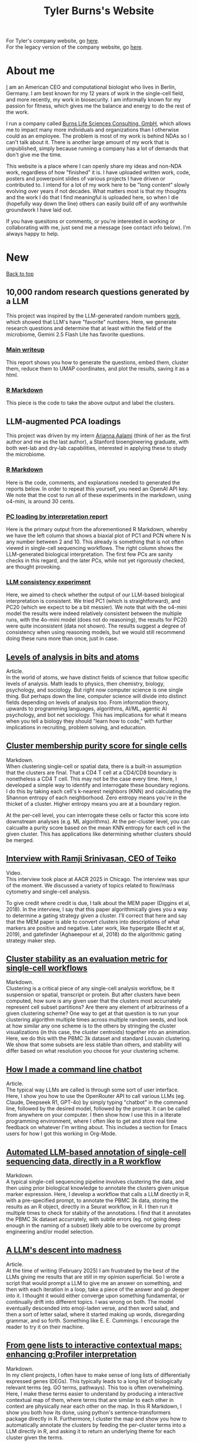 #+TITLE: Tyler Burns's Website
#+HTML: <div id="top"></div>

For Tyler's company website, go [[https://burnslsc.com/][here]].\\
For the legacy version of the company website, go [[./burns_lsc.html][here]].

#+TOC: headlines 1

* About me
[[./meditations_chapter_one.html][I]] am an American CEO and computational biologist who lives in Berlin, Germany. I am best known for my 12 years of work in the single-cell field, and more recently, my work in biosecurity. I am informally known for my passion for fitness, which gives me the balance and energy to do the rest of the work.

I run a company called [[./burns_lsc.html][Burns Life Sciences Consulting, GmbH]], which allows me to impact many more individuals and organizations than I otherwise could as an employee. The problem is most of my work is behind NDAs so I can't talk about it. There is another large amount of my work that is unpublished, simply because running a company has a lot of demands that don't give me the time.

This website is a place where I can openly share my ideas and non-NDA work, regardless of how "finished" it is. I have uploaded written work, code, posters and powerpoint slides of various projects I have driven or contributed to. I intend for a lot of my work here to be "long content" slowly evolving over years if not decades. What matters most is that my thoughts and the work I do that I find meaningful is uploaded here, so when I die (hopefully way down the line) others can easily build off of any worthwhile groundwork I have laid out.

If you have quesitons or comments, or you're interested in working or collaborating with me, just send me a message (see contact info below). I'm always happy to help. 
* New
#+HTML: <a href="#top">Back to top</a>
** 10,000 random research questions generated by a LLM
This project was inspired by the LLM-generated random numbers [[https://sanand0.github.io/llmrandom/][work]], which showed that LLM's have "favorite" numbers. Here, we generate research questions and determine that at least within the field of the microbiome, Gemini 2.5 Flash Lite has favorite questions.
*** [[./microbiome_questions.html][Main writeup]]
This report shows you how to generate the questions, embed them, cluster them, reduce them to UMAP coordinates, and plot the results, saving it as a html.
*** [[./make_metaquestions.html][R Markdown]]
This piece is the code to take the above output and label the clusters.
** LLM-augmented PCA loadings
This project was driven by my intern [[https://www.linkedin.com/in/arianna-aalami-328576231/][Arianna Aalami]] (think of her as the first author and me as the last author), a Stanford bioengineering graduate, with both wet-lab and dry-lab capabilities, interested in applying these to study the microbiome.
*** [[./BLSC_PCA_loading_LLMs_final.html][R Markdown]]
Here is the code, comments, and explanations needed to generated the reports below. In order to repeat this yourself, you need an OpenAI API key. We note that the cost to run all of these experiments in the markdown, using o4-mini, is around 30 cents.
*** [[./blsc_pc_loadings_by_llm_interpretation.pdf][PC loading by interpretation report]]
Here is the primary output from the aforementioned R Markdown, whereby we have the left column that shows a biaxial plot of PC1 and PCN where N is any number between 2 and 10. This already is something that is not often viewed in single-cell sequencing workflows. The right column shows the LLM-generated biological interpretation. The first few PCs are sanity checks in this regard, and the later PCs, while not yet rigorously checked, are thought provoking.
*** [[./blsc_llm_consistency_check.pdf][LLM consistency experiment]]
Here, we aimed to check whether the output of our LLM-based biological interpretation is consistent. We tried PC1 (which is straightforward), and PC20 (which we expect to be a bit messier). We note that with the o4-mini model the results were indeed relatively consistent between the multiple runs, with the 4o-mini model (does not do reasoning), the results for PC20 were quite inconsistent (data not shown). The results suggest a degree of consistency when using reasoning models, but we would still recommend doing these runs more than once, just in case.
** [[./levels_of_analysis.html][Levels of analysis in bits and atoms]]
Article.\\

In the world of atoms, we have distinct fields of science that follow specific levels of analysis. Math leads to physics, then chemistry, biology, psychology, and sociology. But right now computer science is one single thing. But perhaps down the line, computer science will divide into distinct fields depending on levels of analysis too. From information theory, upwards to programming languages, algorithms, AI/ML, agentic AI psychology, and bot net sociology. This has implications for what it means when you tell a biology they should "learn how to code," with further implications in recruiting, problem solving, and education.

** [[./soft_clustering.html][Cluster membership purity score for single cells]]
Markdown.\\

When clustering single-cell or spatial data, there is a built-in assumption that the clusters are final. That a CD4 T cell at a CD4/CD8 boundary is nonetheless a CD4 T cell. This may not be the case every time. Here, I developed a simple way to identify and interrogate these boundary regions. I do this by taking each cell's k-nearest neighbors (KNN) and calculating the Shannon entropy of each neighborhood. Zero entropy means you're in the thicket of a cluster. Higher entropy means you are at a boundary region.

At the per-cell level, you can interrogate these cells or factor this score into downstream analyses (e.g. ML algorithms). At the per-cluster level, you can calcualte a purity score based on the mean KNN entropy for each cell in the given cluster. This has applications like determining whether clusters should be merged.

** [[https://www.youtube.com/watch?v=wRVOyYse5ug][Interview with Ramji Srinivasan, CEO of Teiko]]
Video.\\

This interview took place at AACR 2025 in Chicago. The interview was spur of the moment. We discussed a variety of topics related to flow/mass cytometry and single-cell analysis.

To give credit where credit is due, I talk about the MEM paper (Diggins et al, 2018). In the interview, I say that this paper algorithmically gives you a way to determine a gating strategy given a cluster. I'll correct that here and say that the MEM paper is able to convert clusters into descriptions of what markers are positive and negative. Later work, like hypergate (Becht et al, 2019), and gatefinder (Aghaeepour et al, 2018) do the algorithmic gating strategy maker step.
** [[./seurat_pbmc_cluster_stability.html][Cluster stability as an evaluation metric for single-cell workflows]]
Markdown.\\

Clustering is a critical piece of any single-cell analysis workflow, be it suspension or spatial, transcript or protein. But after clusters have been computed, how sure is any given user that the clusters most accurrately represent cell subset partitions? Are there any element of arbitrariness of a given clustering scheme? One way to get at that question is to run your clustering algorithm multiple times across multiple random seeds, and look at how similar any one scheme is to the others by stringing the cluster visualizations (in this case, the cluster centroids) together into an animation. Here, we do this with the PBMC 3k dataset and standard Louvain clustering. We show that some subsets are less stable than others, and stability will differ based on what resolution you choose for your clustering scheme.
** [[./command_line_writeup.html][How I made a command line chatbot]]
Article.\\

The typical way LLMs are called is through some sort of user interface. Here, I show you how to use the OpenRouter API to call various LLMs (eg. Claude, Deepseek R1, GPT-4o) by simply typing "chatbot" in the command line, followed by the desired model, followed by the prompt. It can be called from anywhere on your computer. I then show how I use this in a literate programming environment, where I often like to get and store real time feedback on whatever I'm writing about. This includes a section for Emacs users for how I got this working in Org-Mode.
** [[./llm_annotate_pbmc3k.html][Automated LLM-based annotation of single-cell sequencing data, directly in a R workflow]]
Markdown.\\

A typical single-cell sequencing pipeline involves clustering the data, and then using prior biological knowledge to annotate the clusters given unique marker expression. Here, I develop a workflow that calls a LLM directly in R, with a pre-specified prompt, to annotate the PBMC 3k data, storing the results as an R object, directly in a Seurat workflow, in R. I then run it multiple times to check for stabiity of the annotations. I find that it annotates the PBMC 3k dataset accurrately, with subtle errors (eg. not going deep enough in the naming of a subset) likely able to be overcome by prompt engineering and/or model selection.

** [[./descent_into_madness.html][A LLM's descent into madness]]
Article.\\

At the time of writing (February 2025) I am frustrated by the best of the LLMs giving me results that are still in my opinion superficial. So I wrote a script that would prompt a LLM to give me an answer on something, and then with each iteration in a loop, take a piece of the answer and go deeper into it. I thought it would either converge upon something fundamental, or continually drift into different topics. I was wrong on both. The model eventually descended into emoji-laden verse, and then word salad, and then a sort of letter salad, where it started making up words, disregarding grammar, and so forth. Something like E. E. Cummings. I encourage the reader to try it on their machine.
** [[./run_gprofiler_and_embed.html][From gene lists to interactive contextual maps: enhancing g:Profiler interpretation]]
Markdown.\\

In my client projects, I often have to make sense of long lists of differentially expressed genes (DEGs). This typically leads to a long list of biologically relevant terms (eg. GO terms, pathways). This too is often overwhelming. Here, I make these terms easier to understand by producing a interactive contextual map of them, where terms that are similar to each other in context are physically near each other on the map. In this R Markdown, I show you both how its done, using python's sentence-transformers package directly in R. Furthermore, I cluster the map and show you how to automatically annotate the clusters by feeding the per-cluster terms into a LLM directly in R, and asking it to return an underlying theme for each cluster given the terms.
** [[./case_for_viridis.html][Comparing Color Palettes for scRNA-seq Data Visualization: The Case for Viridis as a Default]]
Markdown.\\

When using "color" as a dimension (for example, coloring UMAPs by marker expression), flow cytometry users often default to the "jet" color palette, and Seurat users often default to their default light-gray to blue color palette. Here, I present the case for the use of viridis as a default color palette. I show that viridis is more balanced and colorblind friendly than jet, with more resolution than the Seurat default. Using this color scheme will be beneficial for both data interpretation and inclusivity in our field.
** [[./annotated_seurat_without_pca.html][Running UMAP on scRNA seq data without PCA reveals importance of cosine distnace in high dimensional data]]
Markdown.\\

What happens when you omit PCA from a Seurat scRNA-seq pipeline? Here, Using the flagship pre-annotated PBMC 3k dataset, I tested this by inputting the top 2000 variable genes directly into UMAP, bypassing PCA. The results showed less spatially resolved subsets, particularly among CD4 T cells. Furthermore, I found that in the no-PCA condition, performance (measured by how well cell subsets could be resolved) was substantially worse when using Euclidean distance rather than cosine distance. These differences went away when the top 10 PCs were used as input (which again is standard best practices). These results suggest that in this context, the choice of distance metric matters more in higher dimensions. Thus, I recommend defaulting to cosine distance or testing both metrics side by side when using UMAP or similar tools on high-dimensional datasets.
** [[./die_with_zero.html][Die with zero ideas]]
Article.\\

At any given point, there are ideas in my head or rough pieces of text and code on my computer that could prove useful for someone in the world. To this end, I created this website and I began posting about the stuff I put on here. This has helped my life and career immensely. My general stance these days is I want all my useful stuff to be in the public domain by the time I die. This article details both the "why" and the "how" of this effort.
** [[./pbmc_uce_nn_comparison.html][Nearest neighbor similarity between PBMC 3k dataset and its foundation model embedding]]
Markdown.\\

Universal Cell Embeddings (UCE) is a foundation model that takes a single-cell dataset as input and outputs a 1280 dimensional embedding that is relevant in the context of a large number of single-cell datasets that it was trained on. This model can in turn do things like label transfer between datasets. Here, I looked at the embedding within the PBMC 3k dataset and simply asked how many k-nearest neighbors per cell are shared between the original dataset and its UCE embedding. Specifically, I used the first 50 PCs of the PBMC 3k dataset's top 2000 most variable genes (standard practice), and the first 50 PCs of the UCE model. The results suggest that nearest neighbors are preserved at the labeled cell subset level but the resolution does not go beyond this. Note: I also compared the first 50 PCs of the PBMC 3k dataset with the entire 1280 dimensions of the UCE output, and the results were slightly worse but similar.
** [[./annotate_pbmc_3k.html][Annotate the PBMC 3k dataset]]
Markdown.\\

This markdown is for people with PBMC datasets, who want a convenient way to annoate them using the markers specified in Seurat's [[https://satijalab.org/seurat/articles/pbmc3k_tutorial.html][guided clustering tutorial]]. Here, we take the aforementioned tutorial and run the PBMC 3k dataset through it. Then, we have a block of code that loops through each of the populations identified in the tutorial and looks for the relevant markers in the clustering scheme from our run. This allows the user to quickly and conveniently figure out what cluster belongs to what population.

** [[./rainbow_feature_plot.html][Flow cytometry color scheme for Seurat's FeaturePlot]]
Markdown.\\

Seurat's FeaturePlot has a built in color scheme that goes from grey (zero expression) through violet, to a deep blue for the highest expression. People like me who started with CyTOF in Cytobank or similar tools are used to a color scheme that starts with blue, then goes through cyan, green, yellow, orange, then red. Here, I re-make that color palette for use in Seurat's FeaturePlot. Then, I further show how to make the FeaturePlot output with the altered color palette independent of Seurat.

** [[./r_rabbit_hole.html][The R Rabbit Hole]]
Article.\\

What happens under the hood when you do something simple in R, like add two numbers together? Here, I start with just that. I then show that arithmetic in R is actually parsed as S-expressions. I then go into LISP, where S-expressions are a hallmark. I then move into the source code of R, where the S-expressions for arithmetic are written, in C. And from there, I go into Assembly, the human-readable version of machine code that C is compiled into. By breaking down these layers, and going down the rabbit hole, this exercise gets us to first principles. These are foundational concepts from which we can reason and solve problems more effectively.

** [[./episodic_memory.html][Episodic memory is the new semantic memory]]
Article.\\

First, we valued having information. After the rise of the internet and search engines, we valued synthesizing information. After the rise of AI, I think our value as humans will be increasingly in having and synthesizing information from our episodic memory, our personal experience.

** [[./praise_the_ideal.html][Buddhism is to mindfulness, as Christianity is to...]]
Article.\\

I make a connection between idealizing my father during the "Dad is superman" phase of my childhood, and the Christian practice of imagining the ideal form of good (perfect kindness, perfect virtue, etc) and trying to move in that direction. The phrase "what would Jesus do" is pretty much this. The same way we have taken mindfulness out of Buddhism, I think this practice can be taken out of Christianity and also practiced in a perfectly secular way. It has benefitted me my whole life, so it's worth trying on for size.

** [[./boring.html][The most boring man in the world]]
Article.\\

I had a fascination with the Dos Equis "Most Interesting Man In The World" ad campaign, which ran through my 20s. In this article, I xexplore what it really means to be interesting. I conclude that a lot of the aspects of my life that are interesting have been a result of doing a boring slog of hard work for a long time. I conclude that part of being interesting is the willingness to be boring.

** [[./compare_full_vs_filtered_uce.html][Running only the most variable genes through UCE leads to worse cell separation than running the whole dataset]]
Markdown.\\

In a standard single cell RNA sequencing analysis pipeline, one of the first things you do is find and use only the most variable genes, as measured by gene expression and dispersion. These variable genes are sufficient to be used in downstream analysis, like clustering and dimensionality reduction. Here, I test whether I can do the same thing for the Universal Cell Embeddings (UCE) foundation model, which in theory could save time and compute. I find that running only the variable genes through UCE leads to poorer cell type separation, as measured by both UMAP and PCA. This suggests that those who use UCE should use the full datasets, not filtered ones.

** [[./stick_shift_mindset.html][Zen and the art of driving stick]]
Article.\\

I find that if I'm driving stick rather than automatic, I'm much more connected to what I'm doing, much more satisfied in the moment, and I'm objectively a better driver as a result.This concept generalizes. Pick an endeavor. Complete the analogy: automatic transmission is to your endeavor as manual transmission is to X. If you know how to do X, do it when you can. If you don't know how to do X, then learn it. I give several examples of this in my life, and I conclude by encouraging others to embody this way of doing things.

** [[./explore_uce_output_3k_10k.html][Universal Cell Embeddings with two PBMC datasets: how to test whether it grokked integration]]
Markdown.\\

In this markdown, we import two PBMC datasets, the PBMC 3k and the PBMC 10k datasets. The 3k dataset is a flagship dataset used in the early days of Seurat. The 10k dataset is the default that is run through the model if you don't specify another dataset. Here, I show that if we look at a UMAP embedding, the datasets do not sit on top of each other. However, if we use my KnnSleepwalk package, we find that the distances on the UMAP are distorted. What we find is that, for example, the T cell island for the 3k datset sits much closer to the T cell island for the 10k dataset. This in turn suggests that we should be careful using UMAP to assess foundation models in single-cell and in any field.

** [[./human_universal_cell_embeddings.html][UMAP does not capture the proper center and outer edges of human CNS portion of the Univesal Cell Embeddings (UCE) transformer foundation model]]
Markdown.\\

This is a jupyter notebook that looks at the Universal Cell Embeddings transformer foundation model for single-cell sequencing. It is part of an emerging sub-field of foundation model building within single-cell sequencing. The output of the model is a 1280 dimensional embedding. Here, to get a sense of the geometry of the embedding, I look at the center and the outer edges. I visualize this in the context of UMAP space, and find that UMAP does not properly capture center-ness. I further find that center-ness is positively associated with both frequency of cell subset and per-subset density. I conclude that center-ness is a worthwhile feature to look at in the context of these models, and that it is not something that UMAP can be relied upon to capture.
** [[./signal_there.html][There's some signal there]]
Article.\\

This is an expression I use a lot in casual conversation. In essence, when I come across something that feels like its part of the path forward, but can't fully articulate why, I say "there's some signal there" and then I put it in my back pocket. This essay tells the story of how doing this from my teenage years onwards, has contributed to a lot of my good decisions thus far.

** [[https://watershed.bio/resources/the-limits-of-dimensionality-reduction-tools-for-single-cell-analysis][The limits of dimensionality reduction tools for single-cell analysis]]
Webinar.\\

This webinar is the latest iteration of my "dimensionality reduction interrogation" work, which has spanned six years. In this talk, I show the limits of these tools by looking at the K-nearest neighbors (KNN) of a given cell in the 2-D embedding space, and compare it to the K-nearest neighbors of that same cell in the high-dimensional feature space. I look at the averages across a given dataset for a given method to compare t-SNE, UMAP and PCA. I then color the maps by each cell's KNN preservation to look for patterns across the dataset. While I point out some general trends, I conclude that at least some of this depends on the dataset. Thus, I demo my free [[https://github.com/tjburns08/KnnSleepwalk][KnnSleepwalk]] tool, which allows users to deterine the performance of their t-SNE's and UMAPs for their data accordingly.
* Popular
#+HTML: <a href="#top">Back to top</a>
** [[./learn_bioinformatics.html][How I transitioned from biologist to biology-leveraged bioinformatician]]
Article.\\

In this article, I summarize my journey from biologist at the beginning of grad school to bioinformatician at the end. On top of that, I show you some of the key insights that empowered me to get to where I am now. I link out to a number of references in bioinformatics and computer science that I find meaningful. In short, I hope that anyone in the life sciences reading this article can use it as a resource on their journey to learn bioinformatics.
** [[./its_more_complicated_than_that.html][It's more complicated than that]]
Article.\\

This is the observation I run into with just about every line of scientific inquiry. This is despite a revolution of new technologies that allow us to look at much more data, and new algorithms to make sense of these huge datasets. I repeat this phrase every time I start to feel like I've figured it all out.

** [[./run_cytof_with_seurat.html][Run CyTOF analysis with Seurat]]
Markdown.\\

Seurat is an R package that runs single-cell sequencing and related data. Here, I trick Seurat into thinking my CyTOF PBMC data is single-cell sequencing data. I find out that the effective dimensionality of my CyTOF data appears to be much less than the surface markers I am using (15). This is a counter-intuitive result because our features are carefully curated before the experiment is done.
** [[https://github.com/tjburns08/knn_sleepwalk][Knn sleepwalk]]
Software.\\

A wrapper I wrote around the [[https://anders-biostat.github.io/sleepwalk/][sleepwalk]] R package. Hover the cursor over any cell in your embedding, and it will show you the cell's k-nearest neighbors computed from the original feature space (as opposed to the embedding space). This allows you to test your assumptions around how exact a low-dimensional embedding (eg. t-SNE, UMAP) is.
** [[https://www.youtube.com/watch?v=U35T-KzfeLk][TEDx Basel talk: my scrolling problem, and how I fixed it]]
YouTube video of my TED talk.\\

In this talk, I introduce the idea of the Scrolling Problem, which is the incompatiblity of my ADD brain and modern technology built around the infinite scroll. I talk about some work I'm doing to counteract that, which can be found [[https://github.com/tjburns08/twitter_archive_and_embed][here]]. It was originally Twitter, but I switched to RSS mapping, [[https://github.com/tjburns08/rss_map][here]], after Twitter started blocking scrapers.
** [[./scrolling_problem.org][The Scrolling Problem]]
Article.\\

The article behind my [[https://www.youtube.com/watch?v=U35T-KzfeLk][TEDx Basel talk]]. We spend a large fraction of our lives endlessly scrolling through our feeds, with no control over what hypernormal, outrage-inducing content will appear next. I call this the scrolling problem. I define it, and I have a crack at it by viewing my news feed as map with the help of an AI language model based on BERT.
** [[./scrna_seq_analyze_and_integrate.html][Single-cell sequencing analysis: the importance of data integration]]
Markdown.\\

In flow cytometry and CyTOF analysis, we distinguish between "type" and "state" markers, so we can cluster on the former and analyze per-cluster expression changes in the latter. For single-cell RNA sequencing, we cannot make this distinguishment. Thus, we have to rely on data integration algorithms when we are analyzing pre-treatment and post-treatment datasets. I show how this is done, and I show how failure to do so can lead research teams to falsely interpret the data, and make false conclusions. Thus, understanding data integration is critical to keeping research teams on track.
* Single-cell analysis
  :PROPERTIES:
  :CUSTOM_ID: single_cell
  :END:
#+HTML: <a href="#top">Back to top</a>
I started out analyzing CyTOF data, as I did my PhD in the lab of Garry Nolan from 2012-2017, where CyTOF was initially being developed and applied to immunology and cancer bilogy. I later broadened to single-cell sequencing and high-parameter imaging (both proteins and genes). The work below consists primarily of markdowns, with code and explanations that allow users to do things that have helped me a lot in my work, but I don't necessarily have the time to turn into publications.
** LLM-augmented PCA loadings
This project was driven by my intern [[https://www.linkedin.com/in/arianna-aalami-328576231/][Arianna Aalami]] (think of her as the first author and me as the last author), a Stanford bioengineering graduate, with both wet-lab and dry-lab capabilities, interested in applying these to study the microbiome.
*** [[./BLSC_PCA_loading_LLMs_final.html][R Markdown]]
Here is the code, comments, and explanations needed to generated the reports below. In order to repeat this yourself, you need an OpenAI API key. We note that the cost to run all of these experiments in the markdown, using o4-mini, is around 30 cents.
*** [[./blsc_pc_loadings_by_llm_interpretation.pdf][PC loading by interpretation report]]
Here is the primary output from the aforementioned R Markdown, whereby we have the left column that shows a biaxial plot of PC1 and PCN where N is any number between 2 and 10. This already is something that is not often viewed in single-cell sequencing workflows. The right column shows the LLM-generated biological interpretation. The first few PCs are sanity checks in this regard, and the later PCs, while not yet rigorously checked, are thought provoking.
*** [[./blsc_llm_consistency_check.pdf][LLM consistency experiment]]
Here, we aimed to check whether the output of our LLM-based biological interpretation is consistent. We tried PC1 (which is straightforward), and PC20 (which we expect to be a bit messier). We note that with the o4-mini model the results were indeed relatively consistent between the multiple runs, with the 4o-mini model (does not do reasoning), the results for PC20 were quite inconsistent (data not shown). The results suggest a degree of consistency when using reasoning models, but we would still recommend doing these runs more than once, just in case.

** [[./soft_clustering.html][Cluster membership purity score for single cells]]
Markdown.\\

When clustering single-cell or spatial data, there is a built-in assumption that the clusters are final. That a CD4 T cell at a CD4/CD8 boundary is nonetheless a CD4 T cell. This may not be the case every time. Here, I developed a simple way to identify and interrogate these boundary regions. I do this by taking each cell's k-nearest neighbors (KNN) and calculating the Shannon entropy of each neighborhood. Zero entropy means you're in the thicket of a cluster. Higher entropy means you are at a boundary region.

At the per-cell level, you can interrogate these cells or factor this score into downstream analyses (e.g. ML algorithms). At the per-cluster level, you can calcualte a purity score based on the mean KNN entropy for each cell in the given cluster. This has applications like determining whether clusters should be merged.

** [[./seurat_pbmc_cluster_stability.html][Cluster stability as an evaluation metric for single-cell workflows]]
Markdown.\\

Clustering is a critical piece of any single-cell analysis workflow, be it suspension or spatial, transcript or protein. But after clusters have been computed, how sure is any given user that the clusters most accurrately represent cell subset partitions? Are there any element of arbitrariness of a given clustering scheme? One way to get at that question is to run your clustering algorithm multiple times across multiple random seeds, and look at how similar any one scheme is to the others by stringing the cluster visualizations (in this case, the cluster centroids) together into an animation. Here, we do this with the PBMC 3k dataset and standard Louvain clustering. We show that some subsets are less stable than others, and stability will differ based on what resolution you choose for your clustering scheme.
** [[./llm_annotate_pbmc3k.html][Automated LLM-based annotation of single-cell sequencing data, directly in a R workflow]]
Markdown.\\

A typical single-cell sequencing pipeline involves clustering the data, and then using prior biological knowledge to annotate the clusters given unique marker expression. Here, I develop a workflow that calls a LLM directly in R, with a pre-specified prompt, to annotate the PBMC 3k data, storing the results as an R object, directly in a Seurat workflow, in R. I then run it multiple times to check for stabiity of the annotations. I find that it annotates the PBMC 3k dataset accurrately, with subtle errors (eg. not going deep enough in the naming of a subset) likely able to be overcome by prompt engineering and/or model selection.
** [[./case_for_viridis.html][Comparing Color Palettes for scRNA-seq Data Visualization: The Case for Viridis as a Default]]
Markdown.\\

When using "color" as a dimension (for example, coloring UMAPs by marker expression), flow cytometry users often default to the "jet" color palette, and Seurat users often default to their default light-gray to blue color palette. Here, I present the case for the use of viridis as a default color palette. I show that viridis is more balanced and colorblind friendly than jet, with more resolution than the Seurat default. Using this color scheme will be beneficial for both data interpretation and inclusivity in our field.
** [[./annotated_seurat_without_pca.html][Running UMAP on scRNA seq data without PCA reveals importance of cosine distnace in high dimensional data]]
Markdown.\\

What happens when you omit PCA from a Seurat scRNA-seq pipeline? Here, Using the flagship pre-annotated PBMC 3k dataset, I tested this by inputting the top 2000 variable genes directly into UMAP, bypassing PCA. The results showed less spatially resolved subsets, particularly among CD4 T cells. Furthermore, I found that in the no-PCA condition, performance (measured by how well cell subsets could be resolved) was substantially worse when using Euclidean distance rather than cosine distance. These differences went away when the top 10 PCs were used as input (which again is standard best practices). These results suggest that in this context, the choice of distance metric matters more in higher dimensions. Thus, I recommend defaulting to cosine distance or testing both metrics side by side when using UMAP or similar tools on high-dimensional datasets.

** [[./pbmc_uce_nn_comparison.html][Nearest neighbor similarity between PBMC 3k dataset and its foundation model embedding]]
Markdown.\\

Universal Cell Embeddings (UCE) is a foundation model that takes a single-cell dataset as input and outputs a 1280 dimensional embedding that is relevant in the context of a large number of single-cell datasets that it was trained on. This model can in turn do things like label transfer between datasets. Here, I looked at the embedding within the PBMC 3k dataset and simply asked how many k-nearest neighbors per cell are shared between the original dataset and its UCE embedding. Specifically, I used the first 50 PCs of the PBMC 3k dataset's top 2000 most variable genes (standard practice), and the first 50 PCs of the UCE model. The results suggest that nearest neighbors are preserved at the labeled cell subset level but the resolution does not go beyond this. Note: I also compared the first 50 PCs of the PBMC 3k dataset with the entire 1280 dimensions of the UCE output, and the results were slightly worse but similar.

** [[./annotate_pbmc_3k.html][Annotate the PBMC 3k dataset]]
Markdown.\\

This markdown is for people with PBMC datasets, who want a convenient way to annoate them using the markers specified in Seurat's [[https://satijalab.org/seurat/articles/pbmc3k_tutorial.html][guided clustering tutorial]]. Here, we take the aforementioned tutorial and run the PBMC 3k dataset through it. Then, we have a block of code that loops through each of the populations identified in the tutorial and looks for the relevant markers in the clustering scheme from our run. This allows the user to quickly and conveniently figure out what cluster belongs to what population.
** [[./rainbow_feature_plot.html][Flow cytometry color scheme for Seurat's FeaturePlot]]
Markdown.\\

Seurat's FeaturePlot has a built in color scheme that goes from grey (zero expression) through violet, to a deep blue for the highest expression. People like me who started with CyTOF in Cytobank or similar tools are used to a color scheme that starts with blue, then goes through cyan, green, yellow, orange, then red. Here, I re-make that color palette for use in Seurat's FeaturePlot. Then, I further show how to make the FeaturePlot output with the altered color palette independent of Seurat.
** [[./compare_full_vs_filtered_uce.html][Running only the most variable genes through UCE leads to worse cell separation than running the whole dataset]]
Markdown.\\

In a standard single cell RNA sequencing analysis pipeline, one of the first things you do is find and use only the most variable genes, as measured by gene expression and dispersion. These variable genes are sufficient to be used in downstream analysis, like clustering and dimensionality reduction. Here, I test whether I can do the same thing for the Universal Cell Embeddings (UCE) foundation model, which in theory could save time and compute. I find that running only the variable genes through UCE leads to poorer cell type separation, as measured by both UMAP and PCA. This suggests that those who use UCE should use the full datasets, not filtered ones.
** [[./explore_uce_output_3k_10k.html][Universal Cell Embeddings with two PBMC datasets: how to test whether it grokked integration]]
In this markdown, we import two PBMC datasets, the PBMC 3k and the PBMC 10k datasets. The 3k dataset is a flagship dataset used in the early days of Seurat. The 10k dataset is the default that is run through the model if you don't specify another dataset. Here, I show that if we look at a UMAP embedding, the datasets do not sit on each other. However, if we use my KnnSleepwalk package, we find that the distances on the UMAP are distorted. What we find is that, for example, the T cell island for the 3k datset sits much closer to the T cell island for the 10k dataset. This in turn suggests that we should be careful using UMAP to assess foundation models in single-cell and in any field.
** [[./human_universal_cell_embeddings.html][UMAP does not capture the proper center and outer edges of human CNS portion of the Univesal Cell Embeddings (UCE) transformer foundation model]]
Markdown.\\

This is a jupyter notebook that looks at the Universal Cell Embeddings transformer foundation model for single-cell sequencing. It is part of an emerging sub-field of foundation model building within single-cell sequencing. The output of the model is a 1280 dimensional embedding. Here, to get a sense of the geometry of the embedding, I look at the center and the outer edges. I visualize this in the context of UMAP space, and find that UMAP does not properly capture center-ness. I further find that center-ness is positively associated with both frequency of cell subset and per-subset density. I conclude that center-ness is a worthwhile feature to look at in the context of these models, and that it is not something that UMAP can be relied upon to capture.
** [[./learn_bioinformatics.html][How I transitioned from biologist to biology-leveraged bioinformatician]]
Article.\\

In this article, I summarize my journey from biologist at the beginning of grad school to bioinformatician at the end. On top of that, I show you some of the key insights that empowered me to get to where I am now. I link out to a number of references in bioinformatics and computer science that I find meaningful. In short, I hope that anyone in the life sciences reading this article can use it as a resource on their journey to learn bioinformatics.
** [[./how_xshift_works.html][How X-shift works]]
Markdown.\\

X-shift is a popular clustering algorithm for CyTOF and related high-dimensional data that is related to mean-shift clustering. It is especially good for the detection of rare cell subsets. While X-shift is computationally intensive and written in java to overcome several engineering hurdles accordingly, here I show you a simplified version of X-shift written in R that leverages the igraph package. The purpose of this markdown is to show you how X-shift works in a language that is less verbose and more familiar to the average CyTOF user than java.
** [[./scrna_seq_analyze_and_integrate.html][Single-cell sequencing: integrated vs not integrated]]
Markdown.\\

In flow cytometry and CyTOF analysis, we distinguish between "type" and "state" markers, so we can cluster on the former and analyze per-cluster expression changes in the latter. For single-cell RNA sequencing, we cannot make this distinguishment. Thus, we have to rely on data integration algorithms when we are analyzing pre-treatment and post-treatment datasets. I show how this is done, and I show how failure to do so can lead research teams to falsely interpret the data, and make false conclusions. Thus, understanding data integration is critical to keeping research teams on track.
** [[./cytof_mnn_experiment.html][CyTOF mutual nearest neighbors experiment]]
Markdown.\\

Phenograph is a popular CyTOF clustering algorithm, which is really Louvain community detection of a K-Nearest Neighbor (KNN) graph. Of note, this is the primary clustering tool used in Seurat for scRNA seq data. Here, I make the KNN graph myself for CyTOF data, and contrast it with the mutual nearest neighbor (MNN) graph, where Cell 1 is connected to Cell 2 if and only if they both are part of each other's respective KNN. I find that clustering the MNN graph might provide a little more resolution than the KNN graph, if properly optimized.

** [[./charite_covid_figure_2.html][Single-cell sequencing: Schulte-Schrepping et al. Cell 2020]]
Markdown.\\

In this markdown, I take a Seurat object provided by the aforementioned paper, and I use it to do perform visualizations, which include box and whisker plots. This markdown is an example of what kinds of things a single-cell sequencing bioinoformatics workflow might entail.
** [[./scrna_seq_piepline_pbmc_3k.html][Single-cell sequencing pipeline, PBMC 3k in depth]]
Markdown.\\

I use the classic Seurat PBMC 3k vignette as a foundation to explore the guts of the high-level Seurat functions within. This includes normalizing and scaling the data myself, and reverse engineering the "Seurat" clustering algorithm. Regarding the latter, I show you how to visualize the KNN graph that serves as the basis for the Louvain clustering Seurat uses.

** [[./cytof_analysis_language_tour.html][CyTOF analysis langauge tour in R Markdown]]
Markdown.\\

I typically analyze CyTOF data in R. However, there are plenty of reasons why one might want to analyze CyTOF data in other languages as well. Here, I show that you can use python, julia, C++, SQL, and Rust directly in R Markdown. I do most of my work in R Markdown these days, but I like the flexibility of being able to switch from one language to the other and back, all in the same literate programming environement.

** [[./julia_cytof_pipeline_one_file.html][CyTOF UMAP with Julia: an experiment]]
Markdown.\\

Here, we compare the UMAP implementation from R with the UMAP implementation from Julia. The Julia programming language is a much faster programming language, so I expected that we might be able to speed UMAP up. Accordingly, it did. Here, I show you how to import your data into R, move in into Julia, run UMAP, get it back into R, and plot it. All in a single R markdown.
** [[./run_cytof_with_seurat.html][Run CyTOF analysis with Seurat]]
Markdown.\\

Seurat is an R package that runs single-cell sequencing and related data. Here, I trick Seurat into thinking my CyTOF PBMC data is single-cell sequencing data. I find out that the effective dimensionality of my CyTOF data appears to be much less than the surface markers I am using (15). This is a counter-intuitive result because our features are carefully curated before the experiment is done.
** [[./anatomy_of_fcs_file.html][Anatomy of a fcs file]]
Markdown.\\

You can parse a fcs file from scratch without flowCore. I read in a fcs file line by line, rather than using the standard read.FCS from flowCore. We can't read the data directly this way, but we can read in the header and the text. For the data, we read in the bytes, convert them into decimal, and then build the expression matrix.
** [[https://www.biorxiv.org/content/10.1101/337485v1][Continuous Visualization of Multiple Biological Conditions In Single-Cell Data]]
First author pre-print.\\

Abstract: In high-dimensional single cell data, comparing changes in functional markers between conditions is typically done across manual or algorithm-derived partitions based on population-defining markers. Visualizations of these partitions is commonly done on low-dimensional embeddings (eg. t-SNE), colored by per-partition changes. Here, we provide an analysis and visualization tool that performs these comparisons across overlapping k-nearest neighbor (KNN) groupings. This allows one to color low-dimensional embeddings by marker changes without hard boundaries imposed by partitioning. We devised an objective optimization of k based on minimizing functional marker KNN imputation error. Proof-of-concept work visualized the exact location of an IL-7 responsive subset in a B cell developmental trajectory on a t-SNE map independent of clustering. Per-condition cell frequency analysis revealed that KNN is sensitive to detecting artifacts due to marker shift, and therefore can also be valuable in a quality control pipeline. Overall, we found that KNN groupings lead to useful multiple condition visualizations and efficiently extract a large amount of information from mass cytometry data. Our software is publicly available through the Bioconductor package Sconify.

I've been asked recently why this is still a pre-print. So I published the peer review for this manuscript with some commentary [[./sconify_peer_review.html][here]].
 
** [[https://pubmed.ncbi.nlm.nih.gov/28094900/][High Throughput Precision Measurement of Subcellular Localization in Single Cells]]
First author publication.\\

Abstract: To quantify visual and spatial information in single cells with a throughput of thousands of cells per second, we developed Subcellular Localization Assay (SLA). This adaptation of Proximity Ligation Assay expands the capabilities of flow cytometry to include data relating to localization of proteins to and within organelles. We used SLA to detect the nuclear import of transcription factors across cell subsets in complex samples. We further measured intranuclear re-localization of target proteins across the cell cycle and upon DNA damage induction. SLA combines multiple single-cell methods to bring about a new dimension of inquiry and analysis in complex cell populations. © 2017 International Society for Advancement of Cytometry.

My summer students are co-authors on this paper! Undergrads and high school students. They worked very hard and learned a lot. I am proud of each and every one of them. 
** [[./Burns.Dissertation.Final.pdf][Expanding the Capabilities of Mass Cytometry Data Acquisition and Analysis]]
PhD Thesis.\\

My PhD thesis dissertation, from the laboratory of Garry P. Nolan at Stanford University School of Medicine. 

In sum: I started by developing a method to enable flow and mass cytometry to detect and quantify nuclear localization, called Subcellular Localization Assay (SLA), which came out of a collaboration with the lab of Ola Soederberg at University of Uppsala, Sweden.

In parallel, I was taking computer science classes as a side hobby. I reached a point where I was trying to compare two t-SNE maps between unstimulated and simulated data, and I realized that there was a K-Nearest Neighbors based solution that I could implement with my newfoud computer science competencies. I therefore developed Sconify, a now BioConductor package that allows for these visualizations. There were many use cases, and I spent the remainder of my thesis developing this method further and doing various collaborations with it.
** [[./tjb_dimr_talk.pdf][A visual interrogation of dimension reduction tools for single-cell analysis]]
Slide deck.\\

German CyTOF User Forum; Berlin, Germany; January 2020.
In this talk, I measured the accurracy of dimension reduction tools (PCA, t-SNE, and UMAP) in terms of their nearest neighbor overlap. This is the k-nearest neighbors of a given cell in the original high dimension space, in comparison to the k-nearest neighbors of a given cell in the embedding. I show that the overlap here is much lower than my audience expected. I've given this talk many times since then, for my clients.
** [[./visual_capabilities_of_som.pdf][Neighborhood-based analysis of self-organizing maps]]
Slide deck.\\

[[https://vib.be/labs/saeys-lab][Laboratory of Yvan Saeys]], VIB Ghent, Belgium. June 2018.
This slide deck summarizes some work I did with Sofie Van Gassen, developer of [[https://bioconductor.org/packages/release/bioc/html/FlowSOM.html][FlowSOM]] and all-around awesome person. We were looking at what is called the U-Matrix, a way to visualize the self organizing maps that FlowSOM produces. The question was what insights could we derive from using the U-Matrix to visualize the output of very large FlowSOM clusterings (eg. a 100 x 100 grid rather than the default 10 x 10). So far as I know, this is not explored in any major CyTOF publication, so any CyTOF users who use FlowSOM (most people at the time of writing) should have a look at this. There are visualizations in here that are useful but remain unpublished.
** [[./mass.cytometry.analysis.history.pdf][A history of mass cytometry data analysis, and where the field is going]]
Slide deck.\\

[[https://www.drfz.de/en/aktuelles/veranstaltungen/cytof-forum-2020/][German Rheumatism Research Center]]; Berlin, Germany; March 2019.
I talk about how CyTOF data analysis developed from its inception at the beginning of 2010 to now. In doing so, I provide a template for proper CyTOF data analysis in terms of how we got there. In doing so, I test various assumptions: I show visualizations of data transformations other than asinh(x/5), and I show what a SPADE tree looks like with completely random inputs. I like to show these slides to people new to CyTOF data analysis to properly orient them. 
** [[./drfz_tsne_interrogation_talk_final.pdf][A comprehensive interrogation of the t-SNE algorithm for mass cytometry analysis]]
Slide deck.\\

German Rheumatism Research Center; Berlin, Germany; May 2018.
This talk was a response to a member of the research institue who was simply not convinced that t-SNE was providing the accurracy that the avearge CyTOF user thought. In this talk, I show that he was right. This being said, I provide recommendations for how to properly use t-SNE for CyTOF analysis.
** [[./burns_cytof_user_forum_talk_for_pdf.pdf][Nearest neighborhood comparisons across biological conditions in single cell data]]
Slide deck.\\

Invited Speaker, German CyTOF User Forum; Berlin, Germany; February 2018.
This is the talk version of my 2018 Sconify paper, that ended up being the final chapter of my PhD thesis. There are two aspects to this talk. The first is making visual comparisons of unstimulated and stimulated CyTOF data when looking at measurements of phosphoproteins. This was easily done on SPADE trees, but not t-SNE maps, until I started making k-nearest neighbor based comparisons. The second aspect of this talk is using the same nearest neighbor based comparisons to investigate batch effects in CyTOF data. I note that batch effects were only heavily discussed among CyTOF users starting near 2020 (in my circles), and this work goes back to 2016.
** [[./final_distance.project.poster.pdf][Determining which distance metrics are ideal within a mass cytometry data analysis pipeline]]
Poster.\\

CYTO Conference; Prague, Czech Republic; May 2018.
Abstract: Due to the rise of high-dimensional single cell technologies in the past few years, there has been an increasing number of both computational methods and workflows to analyze the new wealth of data. However, non-intuitive properties of high-dimensional space can give rise to analysis artifacts, collectively known of as the “curse of dimensionality.” Increasing dimensions differentially affect the performance of distance metrics, and there is no clear consensus about which distance metrics to use for which analysis strategies. While the influence of many tool-specific parameters has been evaluated, we study here the impact of commonly used distance metrics on the outcome of dimensionality reduction and clustering.

** [[./0117TylerCytobankBlog.pdf][Fine-Tune viSNE to Get the Most of Your Single-Cell Data Analysis]]
Guest blog post.\\

This is a guest blog post I wrote for Cytobank. The formatting of the post has since been messed up (image links are broken) since Beckman acquired Cytobank and moved all the web content over. Until it gets fixed, I'm linking you to the original PDF. At the time of writing, there was still a lot of work to be done in terms of really understanding dimension reduction for CyTOF data. As such, I spent a lot of time adjusting inputs (eg. number of cells) and parameters (eg. perplexity) to understand how that affects the resulting map. 
** [[https://github.com/tjburns08/dimension_reduction_add_noise][Dimension reduction add noise]]
Software.\\

If you have one or two bad markers in your panel (noise), does it completely ruin your t-SNE/UMAP visualizations? According to my analysis so far, no. I take whole blood CyTOF data (22 dimensions) and add extra dimensions of random normal distributions, running t-SNE after each new column has been added (I've done UMAP too). What I have found:
1. A few dimensions of noise do not catastrophically affect the map. Lots of noise dimensions do.
2. The embedding space shrinks with increased number of dimensions. You have to hold the xy ranges constant to see this.
3. When you have many dimensions of noise, the map starts to look trajectory-like (look at the end of the gif), which could affect biological interpretation.
** [[https://github.com/tjburns08/dimension_reduction_island_placement][Dimension reduction island placement]]
Software.\\

This project asks the following question: if you run t-SNE or UMAP over and over for 100 times or more, how different does each map look from each other map? Is each map radically different? Is each map similar? Are there pockets of stability?

The spoiler alert is that the island placement of UMAP appears to be more stable than that of t-SNE, but t-SNE does display pockets of stability. This can be more easily seen by ordering the t-SNE runs by similarity.
** [[https://github.com/tjburns08/KnnSleepwalk][Knn sleepwalk]]
Software.\\

A wrapper I wrote around the [[https://anders-biostat.github.io/sleepwalk/][sleepwalk]] R package, that I in turn made into a package, so users even with limited bioinformatics experience can utilize it. Hover the cursor over any cell in your embedding, and it will show you the cell's k-nearest neighbors computed from the original feature space (as opposed to the embedding space). This allows you to test your assumptions around how exact a low-dimensional embedding (eg. t-SNE, UMAP) is.
** [[https://www.bioconductor.org/packages/release/bioc/html/Sconify.html][Bioconductor package Sconify]]
Software.\\

Official description: This package does k-nearest neighbor based statistics and visualizations with flow and mass cytometery data. This gives tSNE maps"fold change" functionality and provides a data quality metric by assessing manifold overlap between fcs files expected to be the same. Other applications using this package include imputation, marker redundancy, and testing the relative information loss of lower dimension embeddings compared to the original manifold.
** CyTOF analysis pipeline
Markdowns.\\

CyTOF analysis has come a long way. Along with single-cell sequencing analysis, a lot of it is high-level functions that do what needs to be done. I prefer a guts-level analysis, where I can see the low-level the details of how my data are being manipulated. This is important for understanding and innovation. 
*** [[./cytof_pipeline_one_file.html][One fcs file]]
Keeping it to one fcs file, we can focus on what happens when a fcs file is read into R, how it is transformed, and what the best practices of clustering, dimension reduction, and visualization are. These foundations can be built upon when looking at multiple fcs files to determine where there are differences in your control versus experiment group. 
*** [[./cytof_pipeline_many_files.html][Multiple fcs files]]
This markdown uses the [[https://www.bioconductor.org/packages/release/bioc/html/diffcyt.html][diffcyt]] package to help us do statistics between groups, though I show you how to do per-cluster statistics yourself. We make box plots group-level comparisons for clusters we care about. We also color our dimension reduction maps by the p-value information. This pipeline requires a sample metadata file, as well as a marker file. I show you what these look like directly in the pipeline.
** KNN sleepwalk examples
Software.\\

Some examples of output for my [[https://github.com/tjburns08/knn_sleepwalk][KNN sleepwalk tool]]. These are interactive, and are here to give the user intuition around the nature of dimension reduction maps. From the README: "My wrapper allows for the visualization of a given cell's K-nearest (and K-farthest) neighbors. In other words, the cursor is on a given cell, and the cells on the map that change color correspond to a pre-specified number of nearest neighbors in the original high-dimensional space." See notebooks in my repo to see the data and code. What to do with the visuals below:
- K-nearest neighbors (KNN) will give you intuition around how exact the embedding is.
- K-farthest neighbors (KFN) will give you intuition around how well the embedding preserves global structure. 
*** CyTOF PBMCs
The dataset is internal, from the German Rheumatism Research Center in Berlin. These take a bit to load after you click on them, but its worth the wait. 
**** [[./knn_sleepwalk_cytof.html][KNN from original marker space]]
**** [[./kfn_sleepwalk_cytof.html][KFN from original marker space]]
*** single-cell RNA sequencing PBMCs
The dataset is from [[https://satijalab.org/seurat/articles/pbmc3k_tutorial.html][this vignette]]. The dimension reduction was done on the top 10 principal components of the top 2000 most variable genes.
**** [[./knn_sleepwalk_scrna_seq_pca.html][KNN from PCA space]]
**** [[./kfn_sleepwalk_scrna_seq_pca.html][KFN from PCA space]]
**** [[./knn_sleepwalk_scrna_seq_var_genes.html][KNN from variable genes space]]
**** [[./kfn_sleepwalk_scrna_seq_var_genes.html][KFN from variable genes space]]

** [[./distance_matrix_correlation.html][Distance matrix metric correlations]]
Markdown.\\

Which distance metrics are right for your data analysis. While I've created a poster on this [[https://tjburns08.github.io/final_distance.project.poster.pdf][here]], this is a stab at it from a different direction. I make synthetic CyTOF-like data, varying the dimensionality from 2 to 1000. I make a distance matrix for each distance metric used, and then correlate each one to that of the Euclidean distance matrix, which is often a default. The results are counter-intuitive.
** [[./asinh_mean_vs_mean_asinh.html][asinh(mean(x)) vs mean(asinh(x))]]
Markdown.\\

If you want the means of your markers per cluster, be careful how you export the data. If you export the means of the raw values per cluster, and take the asinh(x/5) transform of that, the values will be different than if you take the means of the asinh(x/5) transformed data per cluster. The latter is the right way to do it. But don't take my word for it. Look at the markdown yourself. 
** [[./cytof_data_transformations.html][Data transformations for CyTOF]]
Markdown.\\

CyTOF data are transformed using the inverse hyperbolic sine (asinh) of the data divided by 5 (aka scale argument of 5). But does it have to be like that? What happens if we use a scale argument of 1? 500? What if we do a log transform? How does t-SNE look on untransformed CyTOF data?

* Natural language processing
#+HTML: <a href="#top">Back to top</a>
A lot of this work is related to natural language embeddings, or taking anything from words to paragraphs and converting them into spatial coordinates that group by context. My most popular work on this is summed up in The Scrolling Problem, which culminated in a TEDx Basel talk in 2023.
** [[./descent_into_madness.html][A LLM's descent into madness]]
Article.\\

At the time of writing (February 2025) I am frustrated by the best of the LLMs giving me results that are still in my opinion superficial. So I wrote a script that would prompt a LLM to give me an answer on something, and then with each iteration in a loop, take a piece of the answer and go deeper into it. I thought it would either converge upon something fundamental, or continually drift into different topics. I was wrong on both. The model eventually descended into emoji-laden verse, and then word salad, and then a sort of letter salad, where it started making up words, disregarding grammar, and so forth. Something like E. E. Cummings. I encourage the reader to try it on their machine.

** [[./run_gprofiler_and_embed.html][From gene lists to interactive contextual maps: enhancing g:Profiler interpretation]]
Markdown.\\

In my client projects, I often have to make sense of long lists of differentially expressed genes (DEGs). This typically leads to a long list of biologically relevant terms (eg. GO terms, pathways). This too is often overwhelming. Here, I make these terms easier to understand by producing a interactive contextual map of them, where terms that are similar to each other in context are physically near each other on the map. In this R Markdown, I show you both how its done, and how to use python's sentence-transformers package (and python in general) directly in R.

** [[./command_line_writeup.html][How I made a command line chatbot]]
Article.\\

The typical way LLMs are called is through some sort of user interface. Here, I show you how to use the OpenRouter API to call various LLMs (eg. Claude, Deepseek R1, GPT-4o) by simply typing "chatbot" in the command line, followed by the desired model, followed by the prompt. It can be called from anywhere on your computer. I then show how I use this in a literate programming environment, where I often like to get and store real time feedback on whatever I'm writing about. This includes a section for Emacs users for how I got this working in Org-Mode.
** [[./website_internal_link_graph.html][Graph visualization of my website]]
Visualization.\\

My website functions a bit like a personal wiki, with content linking internally to other content. Here is a graph that shows an updated version of what links to what, so the reader can get a feel for what ideas I express and how they relate to each other. It is colored by the number of links.

** [[./tech_enabled_journaling.html][One million words: a tech-enabled review of 15 years of journaling]]
Article.\\

I started a typed journal back in 2009. It recently hit one million words. It is difficult to review that many words by reading it top to bottom, so I took some AI tools I developed over the past few years and utilized them here. I take you through the structure of the journal, the BERT spatial embedding method that underlies the journal analysis, and the results. I conclude by encouraging you to keep a journal and to use these methods to analyze your journal. I note that these methods are applicable to any sort of note taking that you're doing.

** [[./cnn_fox_ap_map.html][CNN, FoxNews, and AP: a News Space study]]
Markdown.\\

In this study, we take news articles that correspond to CNN, FoxNews, and AP, from their Twitter handles, and their BERT embeddings, and produce a map of news space. We figure out what areas of news space are heavy in one news source or the other (perhaps corresponding to political bias). We find that Fox News in general reports heavily on the topic of politics in comparison to CNN and AP, and that while AP is supposed to be neutral, there are still regions of news space that are heavy in AP content. Interactive maps are included for the user to explore.
** [[./how_i_curate_content.html][How I curate content]]
Article.\\

We should all be active content curators. We should all be actively discussing how we curate our feeds. We should not rely on social media's recommendation algorithms to do this for us. Accordingly, here is how I curate my content. I hope this gives you some ideas, and I hope this encourages you to share your content curation strategies.
** [[./scrolling_problem.org][The Scrolling Problem]]
Article.\\

The article behind my [[https://www.youtube.com/watch?v=U35T-KzfeLk][TEDx Basel talk]]. We spend a large fraction of our lives endlessly scrolling through our feeds, with no control over what hypernormal, outrage-inducing content will appear next. I call this the scrolling problem. I define it, and I have a crack at it by viewing my news feed as map with the help of an AI language model based on BERT.
** [[./gpt3_student.org][GPT-3 simulating students]]
Article.\\

This is a report I wrote for my uncle, who is a professor at the University of Michigan Ross School of Business. The concern was that generative language models would be able to simulate student's responses to essay questions good enough that tech-savvy students would simply offload their homework to GPT-3. I explore this option using my early access to GPT-3, with a conclusion heavily inspired by an article by [[https://www.gwern.net/GPT-3#weaknesses][Gwern]]. You pretty much have to at this point. 
** [[./context_problem_bfx.html][The Context Problem in Bioinformatics]]
Article.\\

In the age of big data, my bioinformatics analyses often lead to output that is still too much for a human to extract insight from. My use case here, common in my work: what GWAS traits do two or more genes have in common? I produce a context map of GWAS traits using an AI language model based on BERT. I then subset the map by traits associated with the genes the user inputs, coloring the points accordingly. One can quickly know what contexts, rather than traits, the genes share. 
** [[./ask_marcus_writeup.html][What would Marcus Aurelius say?]]
Article.\\

I turn the Meditations by Marcus Aurelius into a semantic search based language model, where I ask a question and it returns the most relevant passages in the book as answers. This helps me with the study of stoic philosophy, but this approach can be used in any sort of book that is structured as aphorisms. 
** [[https://medium.com/@tjburns_72591/how-to-utilize-scientific-literature-trends-to-gain-intuition-about-a-topic-b5c554e3d280][How to utilize scientific literature trends to gain intuition around a topic]]
Medium post.\\

The scientific literature is overwhelming, and knowing how to utilize text mining and analytic tools can help you efficiently get what you want out of a literature search. Here, I utilize the PubMed API to find publication rates for particular topics. I show that among other things, single-cell sequencing began out-pacing mass cytometry in 2016. Insight like this helps you see how crowded a field is and especially identify trends.
** [[https://medium.com/coinmonks/how-to-identify-thought-leaders-and-visualize-their-influence-c01aa218090e][How to identify thought leaders and visualize their influence]]
Medium post.\\

Understanding how authors of a given field are connected can help you identify key individuals to pay attention to. Here is how I utilize the PubMed API to build co-author networks, which lead me to identify thought leaders in a given domain. In this article, focusing on mass cytometry, I identify two types of thought leaders: one exclusive to a particular sub-domain, and one who spans across multiple sub-domains. It is important to know both types when approaching a new topic.
** [[https://medium.com/@tjburns_72591/using-and-mining-pre-prints-to-stay-ahead-of-your-field-with-the-help-of-twitter-50d5bdc528de][Using and mining pre-prints to stay ahead of your field, with the help of Twitter]]
Medium post.\\

I explain why pre-prints are important to staying ahead of the technology and general paradigms in your field, with single-cell analysis as an example. I then show how I utilize the Twitter API to harvest and rank tweets from automated pre-print linking bots from bioRxiv to determine what pre-print articles are being talked about (and therefore what you should probably pay attention to).
** [[https://github.com/tjburns08/rss_map][RSS map]]
Software.\\

Associated with [[https://tjburns08.github.io/scrolling_problem.html][The Scrolling Problem]]. An app that converts an RSS feed into a semantic map where articles that are similar to each other in context are near each other on the map.
** (temporarily suspended) [[https://gwasmap.herokuapp.com/][Gwasmap]]
Software.\\

Associated with my article [[https://tjburns08.github.io/context_problem_bfx.html][The Context Problem in Bioinformatics]]. Given one of more genes, what are the GWAS associations? These are placed onto a semantic map where associations that are similar to each other are grouped near each other on the map. Thus, if gene 1 is associated with Alzheimer's disease and gene 2 is associated with age-related cognitive decline (different but related disease) the associations for each gene (colored accordingly) will show up near each other.
** [[https://huggingface.co/spaces/tjburns/ask_marcus_aurelius][Ask Marcus Aurelius]]
Software.\\

Associated with [[https://tjburns08.github.io/ask_marcus_writeup.html][What Would Marcus Aurelius Say]]. This project turned the Meditaitons by Marcus Aurelius into a semantic map that can be queried, such that the user can ask a question, and the software will return the most relevant passages in the Meditations.
** [[https://huggingface.co/spaces/tjburns/find_your_biases][Find your biases]]
Software.\\

Write your thoughts into the text box, and the app will give you a list of cognitive biases that match the thoughts. The app does this using an AI embedding model to embed both your input and Wikipedia's [[https://en.wikipedia.org/wiki/List_of_cognitive_biases][list of cognitive biases]], and then perform a nearest neighbor search. 
** [[https://github.com/tjburns08/twitter_archive_and_embed][Twitter archive and embed]]
Software.\\

This is one of the main tools that I wrote and use to address the [[./scrolling_problem.html][scrolling problem]]. I gave a [[https://www.youtube.com/watch?v=U35T-KzfeLk][TED talk]] on this project, and in progress of preparation, Twitter decimated my ability to get data. But here is what I've got.

A pipeline that takes as input a list of twitter user names that you supply. First, it scrapes the entire twitter history for the given names. Second, it uses BERT to make a topic-based high-dimensional embedding of every tweet per user name. If these two steps had already been done for a given user, it will update with the new tweets. Then, the user selects a subset of users to visualize. For these users, the BERT embeddings are converted into a UMAP, which is then clustered and annotated with extracted keywords per cluster. Finally, the results are visualized in an interactive user interface.
** [[https://huggingface.co/spaces/tjburns/duckduckgo_2d_search][DuckDuckGo 2-D Search]]
Software.\\

For web searches of broad topics, where you need the first hundred results rather than the first page. Type in your search term of interest, and it will give you an interactive context map of search results and a results table with clickable links. 
** [[./biorxiv_medrxiv_history.html][Preprint server archive]]
Software.\\

A searchable and sortable table of every biorxiv and medrxiv pre-print to date ([2022-11-17 Thu 13:43]). Specifically, every time a paper is uploaded to one of these pre-print servers, it is automatically tweeted out from the respective twitter handle. As such, the table contains the paper title along with various tweet metadata (eg. likes) to allow users to understand which papers are potentialy important.
** Likes vs retweets
Markdown.\\

*** [[./single cell sequencing OR single-cell sequencing.csv_likes_vs_retweets.html][Search term: single cell sequencing OR single-cell sequencing]]
We find three regions:
- High retweets/likes: open academic student and postdoc positions
- Medium retweets/likes: papers, projects, data (the stuff you're probably looking for)
- Low retweets/likes: memes, status updates, fun stuff
** [[./question_graph_writeup.html][Question graph]]
Markdown.\\

You are only as good as the questions you ask yourself and others. My uncle told me that many years ago when I was getting started with my career and it stuck. This has been relevant to me in terms of having and maintaining good friendships, being a good husband, being a good family member, being a good businessman, and when I was in graduate school, being a good scientist, and simply being an interesting person. I have a very large list of questions now that is very overwhelming. So I turned them into an embedding using the BERT language model, turned that into a nearest neighbor graph, and then derived insight from looking at the questions in terms of "communities." 
* Philosophy and rationality
#+HTML: <a href="#top">Back to top</a>
** [[./die_with_zero.html][Die with zero ideas]]
Article.\\

At any given point, there are ideas in my head or rough pieces of text and code on my computer that could prove useful for someone in the world. To this end, I created this website and I began posting about the stuff I put on here. This has helped my life and career immensely. My general stance these days is I want all my useful stuff to be in the public domain by the time I die. This article details both the "why" and the "how" of this effort.
** [[./praise_the_ideal.html][Buddhism is to mindfulness, as Christianity is to...]]
Article.\\

I make a connection between idealizing my father during the "Dad is superman" phase of my childhood, and the Christian practice of imagining the ideal form of good (perfect kindness, perfect virtue, etc) and trying to move in that direction. The phrase "what would Jesus do" is pretty much this. The same way we have taken mindfulness out of Buddhism, I think this practice can be taken out of Christianity and also practiced in a perfectly secular way. It has benefitted me my whole life, so it's worth trying on for size.

** [[./boring.html][The most boring man in the world]]
Article.\\

I had a fascination with the Dos Equis "Most Interesting Man In The World" ad campaign, which ran through my 20s. In this article, I explore what it really means to be interesting. I conclude that a lot of the aspects of my life that are interesting have been a result of doing a boring slog of hard work for a long time. I conclude that part of being interesting is the willingness to be boring.

** [[./signal_there.html][There's some signal there]]
Article.\\

This is an expression I use a lot in casual conversation. In essence, when I come across something that feels like its part of the path forward, but can't fully articulate why, I say "there's some signal there" and then I put it in my back pocket. This essay tells the story of how doing this from my teenage years onwards, has contributed to a lot of my good decisions thus far.
** [[./i_saw_the_northern_lights.html][I saw the northern lights]]
Article.\\

A reflection of the first time I saw the northern lights, in Iceland in 2019. A reminder that for whatever moment you're immersed in, really take it in before you reach for your camera or whatever else.

** [[./fear_the_unword.html][Fear of the un-word is the beginning of wisdom]]
Article.\\

An un-word is a word that points to that which cannot be put into words. We see examples of this in religion, where words like Tao and God are meant to point us to a vastness that is beyond anything we can possibly understand. The Christian concept of fear of God, as seen through this lens, reflects the horror and awe that comes from admitting ignorance and embracing the unknown. This is the beginning of wisdom.

** [[./limbic_language_learning.html][Limbic language learning]]
Article.\\

In the years I've lived in Germany, I have realized that a lot of my success in speaking the language has come from connecting my brain's emotion center (limbic system) with my language center. In short, I think that anyone learning a foreign language should start speaking that language with emotion sooner than later. Here, I go into personal experiences and practical advice for what I call limbic language learning.

** [[./getting_life_done.html][Getting life done]]
Article.\\

There are two modes that we operate in: the doing mode and the getting-done mode. The doing mode is like a hike, where the focus is on the hike itself and not point A to point B. The is opposed to a commute, the getting-done mode, where you're focused on getting from point A to point B. Here, I argue that the doing mode is being wrestled away from us, and we are wasting our lives in the getting-done mode. We are going to deeply regret this.

** [[./episodic_memory.html][Episodic memory is the new semantic memory]]
Article.\\

First, we valued having information. After the rise of the internet and search engines, we valued synthesizing information. After the rise of AI, I think our value as humans will be increasingly in having and synthesizing information from our episodic memory, our personal experience.
** [[./zelda.html][Zelda, the hero instinct, and narratives]]
Article.\\

I take the classic game Zelda: A Link to the Past, and draw parallels between the gameplay and many aspects of my life. I talk especially about our "hero instinct," in terms of how we really vibe with hero-centric games like Zelda, and I go into the general concept of narratives. How do these mesh with the complex, interconnected modern world, in the workplace and beyond?

** [[./enjoyment_arbitrage.html][Enjoyment arbitrage: you can do what you love, if everyone else hates it]]
Article.\\

I think it is possible to do what you love, if you put yourself into an environment where others simply don't want to do what you do. I show how this works in my world, where many people are simply not interested in learning or doing bioinformatics at my level of depth and involvement.

** [[./fight_complexity_with_complexity.html][Fight complexity with complexity]]
Article.\\

A new paradigm that seems to be emerging from the bottom up, linking my work on dimensionality reduction interpretation with GPT-based interpretations of the human brain and cancer immunotherapy. We use something complex to understand or fight something complex. This is opposed to the older ideal of having perfect mechanistic understanding of what we're doing.

** [[./finite_infinite_life_games.html][Finite and infinite-life games]]
Article.\\

I make a comparison between the older 2-D platforming games from the 16-bit era and a newer game called Celeste. The key difference is that in Celeste, the gameplay is incredibly difficult, but you have infinite lives. I argue that this type of gameplay is an efficient route to flow state. I describe how this type of gameplay mirrors a lot of problem solving in my professional life. I end by saying that Celeste gameplay is an empowering mental model for doing things outside your competence and comfort zone.

** [[./add_beauty.html][Replace the word "value" with "beauty"]]
Article.\\

A dialectic between my rational and my emotional/spiritual side that took a while to build up. In my professional life, I think in terms of value (value-add, ROI, etc). But if we get rid of the word "value" in all my rational calculations and replace it with "beauty," it solves a much larger swath of problems and helps me make decisions that allow for, well, a beautiful life lived.
** [[./virtue_of_depth.html][The virtue of depth]]
Article.\\

It starts as a lament. In the real world I'm pulled many more directions than in graduate school. As such, I cannot always go deep with respect to whatever I'm doing. In my longing for depth, I can describe what depth is to me. The way the modern world is set up, I think a lot of us are missing depth in our lives. In this regard, I argue that depth should be a virtue that we strive for.
** [[./occams_razor.html][But what is Occam's razor really?]]
Article.\\

Occam's razor states that for a given phenomenon, the simplest explanation is the most likely explanation. I explore this with a fun example from my life. I then look at a computational formalization of this, which I use today for sensemaking.
** [[./how_to_solve_problems.html][What I learned about problem solving from my thesis lab]]
Article.\\

A collection of stories from my time in graduate school. The people in my thesis lab had one perplexing thing in common. They would come in as biologists and then literally invent new hardware and software, without any prior relevant background. They would just figure it out as they went. I learned the ways of the lab and learned several themes around how to solve problems, some of which fly in the face of traditional mainstream advice. So I figured I'd write them down.
** [[./on_hacking.html][Hacking: examples of seeing through and unseeing in my life]]
Article.\\

A lot of hacking is seeing through and unseeing the everyday abstractions we pretend to be true. Hacking is sometimes malicious (the Hollywood stereotype), and sometimes it is productive (known as innovation or ingenuity). It is not limited to computers, and it is definitely not limited to coding. Here, I lay out my favorite framework for what hacking is, and I provide examples that range from business to sports to computing.
** [[./coding_as_philosophical_project.html][Learning how to code improved how I think]]
Article.\\

Learning computer science improved both my focus and my thinking, which has contributed to a lot of my success from the end of graduate school until now. This matters because I think one should still learn the basics of how to code even if AI automates all of it in the future. This is because inherent in computer science education is the concept of computational thinking, a skill which you should have whether you use it to code, organize your thoughts, or prompt the latest AI. Even the first few months of computer science drastically helped me improve my thinking in this regard. This essay goes into the concepts around computational thinking, and tells you how you can learn it too, in a shorter time than you think.
** [[./its_more_complicated_than_that.html][It's more complicated than that]]
Article.\\

This is the observation I run into with just about every line of scientific inquiry. This is despite a revolution of new technologies that allow us to look at much more data, and new algorithms to make sense of these huge datasets. I repeat this phrase every time I start to feel like I've figured it all out.
** [[./purpose_driven_vs_purposeless.html][The way is the way]]
Article.\\

I spent a large portion of my life being goal-driven. I have realized more recently that being focused on the process rather than the goal is more beneficial in many respects. This essay is about my journey to that realization.
** [[./dialectic.html][Making sense of the (messy) real world]]
Article.\\

Finding truth in the real world is much different than finding truth in grad school. Grad school had me working on non-controversial, dry topics that few people in the world worked on. The real world is a lot messier. I talk about the idea of collecting opposing perspectives, steelmanning them, and putting them in dielectic to find higher truth. It's simple in theory, but hard in practice.
** [[./tao_of_problem_solving.html][The Tao of problem solving]]
Article.\\

One of the key components to my method of solving problems is to get into the flow state. When I'm there, some or all of the problem at hand solves itself. And it feels great. I show examples of me doing this. I talk about Taoism as an ancient philosophy built around flow state, but at the macro level rather than the "within-game" level. This is the ideal of being in a perpetual flow state that lasts one's entire lifetime. 

** [[./the_beauty_is_truth_delusion.html][The beauty is truth delusion]]
Article.\\

This is the idea that data visualizations that look prettier than others don't necessarily convey more truth. I use SPADE and t-SNE as examples that can produce this delusion. This article serves as a call to action for the bioinformatics community to help users distinguish between truth and beauty as data visualization tools come out and become widely used. 
** [[./stick_shift_mindset.html][Zen and the art of driving stick]]
Article.\\

I find that if I'm driving stick rather than automatic, I'm much more connected to what I'm doing, much more satisfied in the moment, and I'm objectively a better driver as a result.This concept generalizes. Pick an endeavor. Complete the analogy: automatic transmission is to your endeavor as manual transmission is to X. If you know how to do X, do it when you can. If you don't know how to do X, then learn it. I give several examples of this in my life, and I conclude by encouraging others to embody this way of doing things.
** [[./minimize_and_sustain.html][How I'm applying the mindset around sustainability to everyday life]]
Article.\\

My current plan for the uncertainty we face due to the pandemic and the events we have seen after that. I talk about having goals around miminizing rather than maximizing, and about the systems thinking and sustainability based mindset that one sees in subjects like permaculture. This is helping me be more effective, and figure out unique new ways I can add value to the world.
* Computing
#+HTML: <a href="#top">Back to top</a>
Me nerding out on general computer science topics.
** [[./levels_of_analysis.html][Levels of analysis in bits and atoms]]
Article.\\

In the world of atoms, we have distinct fields of science that follow specific levels of analysis. Math leads to physics, then chemistry, biology, psychology, and sociology. But right now computer science is one single thing. But perhaps down the line, computer science will divide into distinct fields depending on levels of analysis too. From information theory, upwards to programming languages, algorithms, AI/ML, agentic AI psychology, and bot net sociology. This has implications for what it means when you tell a biology they should "learn how to code," with further implications in recruiting, problem solving, and education.
** [[./r_rabbit_hole.html][The R Rabbit Hole]]
Article.\\

What happens under the hood when you do something simple in R, like add two numbers together? Here, I start with just that. I then show that arithmetic in R is actually parsed as S-expressions. I then go into LISP, where S-expressions are a hallmark. I then move into the source code of R, where the S-expressions for arithmetic are written, in C. And from there, I go into Assembly, the human-readable version of machine code that C is compiled into. By breaking down these layers, and going down the rabbit hole, this exercise gets us to first principles. These are foundational concepts from which we can reason and solve problems more effectively.
** [[./lisp_machine_of_babel.html][The Lisp machine of Babel]]
Fiction.\\

I am learning Lisp at the moment. In learning about the history of the language, I realized that the story of Lisp is analogous to the Tower of Babel. I am not the first person to realize this by any means, but I saw it in a way that I haven't seen anywhere else. So I decided to put it into words here.
** [[./metaprogramming_in_R.html][Metaprogramming in R]]
Markdown.\\

When I started learning Lisp, I learned of the concept of metaprogramming. This means using code to change the programming language itself. A practical example of this in English is using "they/them" to denote gender-neutral singular pronouns, overriding the plural default. Here, I show you how to change the syntax of R to fit your fancy. I show you how to change the "+" operator in ggplot2, and to zero-index vectors, as they're done in many other programming languages. The goal of this markdown is to get you to see through and unsee the arbitrary constraints that any language, spoken/written or programming, will give you.
** [[./ca_rule_space.html][Elementary cellular automata rule space]]
Markdown.\\

I lay out the rule space of elementary cellular automata as an eight dimensional dataset. I perform UMAP on rule space and color by complexity measures, the most interesting being the labeled Wolfram class of each rule. Class 3, the most chaotic behavior, shows up as little pockets in rule space. Class 4, where things like Turing completeness happen, shows up at or near these pockets, surrounded by Class 2 (repetitive, orderly). This supports the idea of Class 4 being "at the edge of chaos."
** [[./xai_and_us.html][Explainable AI and understanding ourselves]]
Article.\\

I make the connection between understanding a black box AI algorithm (a hot topic) and understanding ourselves. I make the argument that accordingly, we as humans are prepared to take on this task. I discuss natural language explanations, which is what happens when you attach a language model to an AI system. Ideally, you can ask it why it did what it did.
** [[./logic_gates.html][Logic gates]]
Markdown.\\

What are the fundamental units of a computer? Logic gates. I show what these are. I then show that they can be created with combinations of a single type of logic gate: NAND (Not AND). In other words, you can make a general-purpose computer if you had enough NAND gates and wires. In the spirit of this, I combine NAND gates to create a calculator that can add large numbers. One of the key points in this exercise is that it does not take much to get from NAND gates to complex computations.
** [[./1d_ca.html][1-D Cellular Automata]]
Markdown.\\

Here, I write some code to produce each of the 256 Wolfram cellular automata rules, and visualize the output.
** [[./explore_rule_110.html][Explore Wolfram Rule 110]]
Markdown.\\

Here, I write some code to produce Rule 110, a Class 4 1-D cellular automata. I then enhance the gliders to make them easier to see. I explore how the output changes if I make the rule probabilistic (eg. 99.99% chance the rule will be followed. 
* Statistics
#+HTML: <a href="#top">Back to top</a>
There is a lot that you can figure out on your own if you simulate coin tosses and dice rolls.
** [[./1_law_large_numbers_central_limit_theorem.html][Coin toss series 1: The law of large numbers and the central limit theorem]]
Markdown.\\

I taught one of my high school summer students the basics of probability by simulating coin tosses in R. Here, we "discover" the law of large numbers and the central limit theorem using simulated coin tosses. 
** [[./2_runs_of_luck.html][Coin toss series 2: Runs of luck]]
Markdown.\\

Here, we build on the initial piece in the series by looking at the properties of runs of luck. If we flip a coin a million times, how often will we get 10 heads in a row? How many times do we need to flip a coin to get 20 heads in a row on average? Related to sports. How often, statistically, would you expect Steph Curry to make 10 three pointers in a row given his 3-point shot percentage? 
** [[./3_fair_vs_unfair_coins.html][Coin toss series 3: Fair versus unfair coins]]
Markdown.\\

Here, we examine the properties of unfair coins, where the odds of getting heads or tails does not equal 50%. Can we figure out whether a coin is a fair coin? 
** [[./4_random_walk.html][Coin toss series 4: Random walks]]
Markdown.\\

Here, we show that if we simulate flipping coins, but we keep a record of the number of heads and the number of tails, we end up doing a random walk. We visualize these walks (they look somewhat like stock market data), and ask questions like how often a random walker crosses zero.  
** [[./5_dice_roll.html][Coin toss series 5: Dice rolls]]
Markdown.\\

Here, we do an abstraction of the coin tosses we have been simulating, by coinsidering dice of three or more faces. We simulate these dice rolls and examine their properties. How often does a six sided dice land on the number 3? We can figure that out with simple math, but if you roll a dice 1000 times, and you do that again, and you do that again, what will be the standard deviation of the number of times the dice lands on 3? 
** [[./6_is_this_sequence_random.html][Coin toss series 6: Is this sequence random?]]
Markdown.\\

Here, we look at fair coin tosses, unfair coin tosses, and random walks, and explore the randomness of the sequences by doing convolutions on the sequences with kernel size 2.
* Health
#+HTML: <a href="#top">Back to top</a>
I value having good health, and I have been fortunate enough to work out and eat right for several decades, and I have worked as a certified personal trainer in the past at three gyms. Accordingly, I want to get my perspective off my chest and out there for others.
** [[./boring_diet.html][The boring diet: how I prevent food addiction]]
Article.\\

I talk about the hypothesis that the existence and wide availability really good-tasting food is a contributor to the obesity epidemic. I talk about experiences where I've had food that tastes so good that it makes me feel uneasy, like I'm going to become addicted. I call this hyper-yummy food. From this comes the idea of making your diet more boring, less yummy, as a first step to taking control of your nutrition, as opposed to cutting calories.

** [[./pursuit_of_health.html][The Tao of good health]]
Article.\\

My approach to health and fitness is not the goal-directed approach that seems to be prevalent everywhere these days. Rather, it's more of a flow-based approach rooted in Taoism, and taking elements from modern books like James Clear's Atomic Habits. This has worked for me for decades, and allows me to get my dopamine from the process of working out rather than the outcome. This is a highly sought after place to be, so I want to share my method in case this helps anyone else find that place too.

** [[./how_to_get_fit_long_term.html][How to get fit in 20 years]]
Article.\\

Over the years, I have seen people who want to get in shape develop fitness goals that are too much over too little time, which leads to burnout. Here, I provide the opposite perspective, which has worked for me in my adult life. Take your fitness goals and ask: if I had a year to achieve this rather than a month, how would I do it?
** [[./psychotherapy_and_fitness.html][Psychotherapy should be as normal as going to the gym]]
Article.\\

There is a renewed interest in Stoic philosophy as of late. It's a great set of tools that I have used for dealing with hardship. But it's 2000 years old. Where are the modern Stoics? They exist, but under a different name: psychotherapists. If psychotherapy was the successor to Stoicism, and there is so much interest in Stoicism, then shouldn't there be an equal amount of interest in clinical psychology and how it can help us? Shouldn't it be something we learn early, and make these tools part of our daily routine, as the Stoics do?
** [[./just_paint.org][Just paint]]
Article.\\

An anecdote from my aunt evolves into a motivational article (mainly written for myself). I describe the art and science of how to start a project and how to keep it going. I talk about how I build psychological momentum. I discuss the concept of Long Content, and how it relates to the neuroscience of dopamine optimization.
* Snapshots
#+HTML: <a href="#top">Back to top</a>
Think of these as both newsletters and time capsules. They are not exhaustive, but they do represent the bigger insights and ideas on my end from that time period. I'll note that I was going to do this monthly, but life caught up with me and I stopped early. I leave these articles here as a snapshot of a particular period of time that was actually pretty interesting in terms of the long arc of human history: AI (particularly generative AI, like LLMs) was really taking off. Maybe at the time of reading this, AI has plateaued, or maybe it is still exponentially increasing, with all the debate around it that it had here, or maybe some alien is reading this a hundred thousand years after some rogue AGI killed us all. But either way, these are time capsules that maybe I'll add to here and there for the rest of my life.
** [[./2024_may.html][May 2024]]
** [[./2023_may.html][May 2023]]
** [[./2023_april.html][April 2023]]
** [[./2023_march.html][March 2023]]
* Collections
#+HTML: <a href="#top">Back to top</a>
These are growing lists of things that I find important.
** [[./question_bank.html][Question Bank]]
Collection.\\

I find that asking good questions is key to orienting you in the right direction. As I get older, I am focusing less on answers and more on questions. Accordingly, here is a growing collection of questions that I have found helpful over the years. It is divided into two categories: lists of questions that have been collected by others, and my independent collection. Most of these questions are attributed to others, as opposed to being unique to me.

** [[./social_media_posts.html][Social media posts]]
Collection.\\

Social media is a way for me to get things off my chest that I think are valuable to the world. Oftentimes, I will have an idea, or a piece of software, or a gif, that will give people unique intuition around a perticular topic, for example in bioinformatics. Rather than spending countless hours turning it into a paper or what not, it is easier to just turn it into a social media post. Having done this for a few years now, I have a collection of social media posts. Rather than having to scroll through each of them yourself, I have organized the ones that matter by topic here.
* Where I was featured
#+HTML: <a href="#top">Back to top</a>
** [[https://www.youtube.com/watch?v=wRVOyYse5ug][Interview with Ramji Srinivasan, CEO of Teiko]]
Video.\\

This interview took place at AACR 2025 in Chicago. The interview was spur of the moment. We discussed a variety of topics related to flow/mass cytometry and single-cell analysis.

To give credit where credit is due, I talk about the MEM paper (Diggins et al, 2018). In the interview, I say that this paper algorithmically gives you a way to determine a gating strategy given a cluster. I'll correct that here and say that the MEM paper is able to convert clusters into descriptions of what markers are positive and negative. Later work, like hypergate (Becht et al, 2019), and gatefinder (Aghaeepour et al, 2018) do the algorithmic gating strategy maker step.
** [[https://watershed.bio/resources/the-limits-of-dimensionality-reduction-tools-for-single-cell-analysis][The limits of dimensionality reduction tools for single-cell analysis]]
Webinar.\\

This webinar is the latest iteration of my "dimensionality reduction interrogation" work, which has spanned six years. In this talk, I show the limits of these tools by looking at the K-nearest neighbors (KNN) of a given cell in the 2-D embedding space, and compare it to the K-nearest neighbors of that same cell in the high-dimensional feature space. I look at the averages across a given dataset for a given method to compare t-SNE, UMAP and PCA. I then color the maps by each cell's KNN preservation to look for patterns across the dataset. While I point out some general trends, I conclude that at least some of this depends on the dataset. Thus, I demo my free [[https://github.com/tjburns08/KnnSleepwalk][KnnSleepwalk]] tool, which allows users to deterine the performance of their t-SNE's and UMAPs for their data accordingly.
** [[https://rseng.github.io/devstories/2023/tyler-burns-part-2/][Developer Stories Podcast: Part 2: Be the flame, not the moth]]
Guest on a Podcast.\\

Here is part 2 of my appearance on the Developer Stories podcast. In part 1, I talked about my transition from biology to programming and bioinformatics in graduate school. In this podcast, I talk about my life after graduation, which started with a big move from Palo Alto, California to Berlin, Germany. I talk about life out here, projects I'm working on, being self-employed, and starting my own company.

** [[https://rseng.github.io/devstories/2023/tyler-burns-part-1/][Developer Stories Podcast: Part 1: Heavenly light emanating from line 37]]
Guest on a podcast.\\

I talk with software developer Vanessa Sochat about my time in graduate school. I started out as a wet-lab biologist. But after taking an intro CS class for fun, I realized that I really enjoyed the dry-lab side of things, and my career trajectory changed accordingly. Have a listen for more details. This is part 1 of 2.
** [[https://www.youtube.com/watch?v=U35T-KzfeLk][TEDx Basel talk: my scrolling problem, and how I fixed it]]
YouTube video of my TED talk.\\

In this talk, I introduce the idea of the Scrolling Problem, which is the incompatiblity of my ADD brain and modern technology built around the infinite scroll. I talk about some work I'm doing to counteract that, which can be found [[https://github.com/tjburns08/twitter_archive_and_embed][here]]. It was originally Twitter, but I switched to RSS mapping, [[https://github.com/tjburns08/rss_map][here]], after Twitter started blocking scrapers.
** [[./burns_tedx_caricature.pdf][TEDx Basel: caricature of my talk]]
Work of art.\\

While I was giving my TED talk, unbeknownst to me an artist in the audience was drawing it out in real time, complete with pen and watercolor. He did this for each of the speakers. I was extremely impressed with what he was able to do given the very limited time. My talk is not yet on YouTube, but if you want the gist of it, have a look at this picture.
** [[./life_and_love_during_coronazeit.pdf][Life and love in Berlin during the Coronazeit]]
Feature.\\

An article I wrote in 2020 for the annual Krupp Internship e-newsletter. It was written just after the first wave of the COVID-19 pandemic. It serves as a time capsule for that period, in which many of our basic assumptions about the stability and the future of the modern world were upended. I enjoy looking at it again now and then, as it captures a very unique state of mind. It also captures my wedding, which took place the day before the first lockdown, and included toilet paper as a wedding present.

** [[./tyler_alumni_im_portrait.pdf][Tyler Alumni Im Portrait]]
Feature.\\

"Im" is short for "in dem" in German. Not a typo. An article I did for the Stanford Krupp Internship Program, which had huge impact on my life and career trajectory. In a nutshell, I was pre-med prior to my medical internship at the Charite Hospital in Berlin in 2007. Through the internship, I realized that I wanted to do research rather than clinical work. I got my PhD and came back to Berlin to work on the Charite Hospital campus once again, this time as a researcher! I will be forever grateful for the Krupp Internship program and Stanford's Bing Overseas Study Program.
* Fun stuff
#+HTML: <a href="#top">Back to top</a>
** [[./speech_memorization_helper.html][Speech memorization helper]]
Web page.\\

Take the text you want to memorize and paste it into the box. The text will be split up into individual sentences. The first sentence will be displayed. Recite as much of the subsequent sentences as you can from memory. Buttons will allow you to move to the next sentence or the previous sentence all the way to the end of the text.

** [[./gol_navigate.html][Conway's Game of Life Cellvivor]]
Game.\\

A game within Conway's Game of Life. You are a blue square that you can move (with arrows), and your goal is to make contact with a "goal" square, colored green, while avoiding all the squares in the Game of Life automata that come at you. Each level up leads to a denser game board. You get five seconds of invincibility (you're colored red) in the beginning of each level, that allows you to get out of the way of any Game of Life objects near you.
** [[./breakout.html][Breakout]]
Game.\\

A game that will always be of significance to me, because it was the assignment in my intro CS class that made me realize that I really enjoy coding. A simple implementation of breakout that runs on a single html page.
** [[./conways_gol.html][Conway's Game of Life]]
Web page.\\

I first came across Conway's Game of Life when I was 16. It completely changed the way I think about how the world works. Or, it helped me realize the way I inherently think about the world. One of those. I consider this the first major event that moved me into the world of computer science later in life. I was above to program this up for the first time in my second intro CS class (Stanford CS106B, C++).

Rules for the grid:\\
1. If one cell is alive, and it has 2 or 3 live neighbors, it stays alive.
2. If one cell is alive, and it has fewer than 2 live neighbors, it dies as if by starvation.
3. If one cell is alive, and it has greater than 3 live neighbors, it dies as if by overpopulation.
4. If one cell is dead, then it becomes alive if it has exactly 3 live neighbors, as if by reproduction.

I added a "rule probability" box, that sets the probability that a given rule will proceed for a given cell in the grid at a given iteration. I don't see this in standard game of life implementations, but biological life has a bit of randomness involved, so why not do the same for this?
Aside from that, I have added the ability to modify the rules for the grid. This includes the ability to determine how may layers out you look for nearest neighbors. Note that when you tinker with these settings, most of the automata you get will either be too orderly or too chaotic. The Game of Life rules are a delicate balance between the two.

I have also added the ability to modify the size of the grid.
** [[./mandelbrot_set.html][Mandelbrot Set]]
Web page.\\

I first came across this in one of my old math books, perhaps in middle school. I just thought of it as a strange cool looking thing at the time, but what I didn't appreciate until later was how simple it was to implement. This is a single html page, under 80 lines in total. Click on any point on the screen to zoom. Note that you do lose resolution if you zoom in long enough.
* Other contributions
#+HTML: <a href="#top">Back to top</a>
**** Former computational biologist, now guest researcher, at the German Rheumatism Research Center in Berlin, Germany. I will always stay connected to my academic roots.
**** Developing software to interrogate and visualize the local similarities between original manifolds and lower dimensional embeddings. Important for anyone wanting to determine which of these methods is the right tool for the job.
**** Solved a long-standing data visualization problem for mass cytometry, and developed a Bioconductor package for it, with a visual description here, and this publication...
**** Set the best practices in my PhD thesis lab for learning bioinformatics as a classical biologist.
**** Helped develop a wet-lab implementation for a cutting-edge bioinformatics concept, which became part of a patent.
**** Led an international collaboration between my thesis lab (USA) and a laboratory in Uppsala, Sweden, whose biochemical foundations turned into [[https://pubmed.ncbi.nlm.nih.gov/28094900/][this publication]], and helped [[https://www.ncbi.nlm.nih.gov/pmc/articles/PMC4767631/][this one]].
**** Mentored several high school students and undergraduates throughout my thesis work, teaching them biology, computer science, statistics, and importantly how to integrate these fields.
**** Built a website for my PhD program using HTML, JavaScript, and SQL, that helped first year students connect with current and previous members of a given research laboratory (I'd link it but you have to be a Stanford student to view it).

* Links and contact info
#+HTML: <a href="#top">Back to top</a>
*** [[./tyler_burns_resume.pdf][Resume]]
*** LinkedIn
**** [[https://www.linkedin.com/in/tylerjburns/][personal]]
**** [[https://www.linkedin.com/company/burns-life-sciences-consulting-gmbh/?viewAsMember=true][company]]
*** [[https://twitter.com/tjburns08][Twitter]]
*** [[https://github.com/tjburns08][GitHub]]
*** [[./burns_lsc.html][Company Website]]
